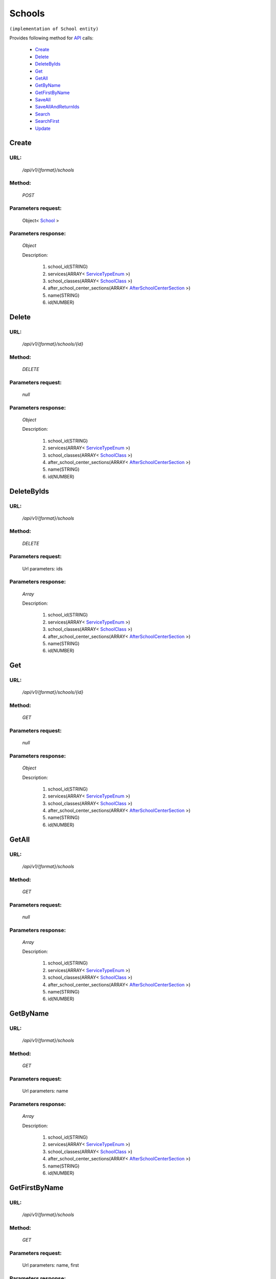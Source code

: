 Schools
=======

``(implementation of School entity)``

Provides following method for `API <http://docs.ivis.se/en/latest/api/index.html>`_ calls:

    * `Create`_
    * `Delete`_
    * `DeleteByIds`_
    * `Get`_
    * `GetAll`_
    * `GetByName`_
    * `GetFirstByName`_
    * `SaveAll`_
    * `SaveAllAndReturnIds`_
    * `Search`_
    * `SearchFirst`_
    * `Update`_

.. _`Create`:

Create
------

URL:
~~~~
    */api/v1/{format}/schools*

Method:
~~~~~~~
    *POST*

Parameters request:
~~~~~~~~~~~~~~~~~~~
    Object< `School <http://docs.ivis.se/en/latest/api/entities/School.html>`_ >

Parameters response:
~~~~~~~~~~~~~~~~~~~~
    *Object*

    Description:

        #. school_id(STRING)
        #. services(ARRAY< `ServiceTypeEnum <http://docs.ivis.se/en/latest/api/entities/ServiceTypeEnum.html>`_ >)
        #. school_classes(ARRAY< `SchoolClass <http://docs.ivis.se/en/latest/api/entities/SchoolClass.html>`_ >)
        #. after_school_center_sections(ARRAY< `AfterSchoolCenterSection <http://docs.ivis.se/en/latest/api/entities/AfterSchoolCenterSection.html>`_ >)
        #. name(STRING)
        #. id(NUMBER)

.. _`Delete`:

Delete
------

URL:
~~~~
    */api/v1/{format}/schools/{id}*

Method:
~~~~~~~
    *DELETE*

Parameters request:
~~~~~~~~~~~~~~~~~~~
    *null*

Parameters response:
~~~~~~~~~~~~~~~~~~~~
    *Object*

    Description:

        #. school_id(STRING)
        #. services(ARRAY< `ServiceTypeEnum <http://docs.ivis.se/en/latest/api/entities/ServiceTypeEnum.html>`_ >)
        #. school_classes(ARRAY< `SchoolClass <http://docs.ivis.se/en/latest/api/entities/SchoolClass.html>`_ >)
        #. after_school_center_sections(ARRAY< `AfterSchoolCenterSection <http://docs.ivis.se/en/latest/api/entities/AfterSchoolCenterSection.html>`_ >)
        #. name(STRING)
        #. id(NUMBER)

.. _`DeleteByIds`:

DeleteByIds
-----------

URL:
~~~~
    */api/v1/{format}/schools*

Method:
~~~~~~~
    *DELETE*

Parameters request:
~~~~~~~~~~~~~~~~~~~
    Url parameters: ids

Parameters response:
~~~~~~~~~~~~~~~~~~~~
    *Array*

    Description:

        #. school_id(STRING)
        #. services(ARRAY< `ServiceTypeEnum <http://docs.ivis.se/en/latest/api/entities/ServiceTypeEnum.html>`_ >)
        #. school_classes(ARRAY< `SchoolClass <http://docs.ivis.se/en/latest/api/entities/SchoolClass.html>`_ >)
        #. after_school_center_sections(ARRAY< `AfterSchoolCenterSection <http://docs.ivis.se/en/latest/api/entities/AfterSchoolCenterSection.html>`_ >)
        #. name(STRING)
        #. id(NUMBER)

.. _`Get`:

Get
---

URL:
~~~~
    */api/v1/{format}/schools/{id}*

Method:
~~~~~~~
    *GET*

Parameters request:
~~~~~~~~~~~~~~~~~~~
    *null*

Parameters response:
~~~~~~~~~~~~~~~~~~~~
    *Object*

    Description:

        #. school_id(STRING)
        #. services(ARRAY< `ServiceTypeEnum <http://docs.ivis.se/en/latest/api/entities/ServiceTypeEnum.html>`_ >)
        #. school_classes(ARRAY< `SchoolClass <http://docs.ivis.se/en/latest/api/entities/SchoolClass.html>`_ >)
        #. after_school_center_sections(ARRAY< `AfterSchoolCenterSection <http://docs.ivis.se/en/latest/api/entities/AfterSchoolCenterSection.html>`_ >)
        #. name(STRING)
        #. id(NUMBER)

.. _`GetAll`:

GetAll
------

URL:
~~~~
    */api/v1/{format}/schools*

Method:
~~~~~~~
    *GET*

Parameters request:
~~~~~~~~~~~~~~~~~~~
    *null*

Parameters response:
~~~~~~~~~~~~~~~~~~~~
    *Array*

    Description:

        #. school_id(STRING)
        #. services(ARRAY< `ServiceTypeEnum <http://docs.ivis.se/en/latest/api/entities/ServiceTypeEnum.html>`_ >)
        #. school_classes(ARRAY< `SchoolClass <http://docs.ivis.se/en/latest/api/entities/SchoolClass.html>`_ >)
        #. after_school_center_sections(ARRAY< `AfterSchoolCenterSection <http://docs.ivis.se/en/latest/api/entities/AfterSchoolCenterSection.html>`_ >)
        #. name(STRING)
        #. id(NUMBER)

.. _`GetByName`:

GetByName
---------

URL:
~~~~
    */api/v1/{format}/schools*

Method:
~~~~~~~
    *GET*

Parameters request:
~~~~~~~~~~~~~~~~~~~
    Url parameters: name

Parameters response:
~~~~~~~~~~~~~~~~~~~~
    *Array*

    Description:

        #. school_id(STRING)
        #. services(ARRAY< `ServiceTypeEnum <http://docs.ivis.se/en/latest/api/entities/ServiceTypeEnum.html>`_ >)
        #. school_classes(ARRAY< `SchoolClass <http://docs.ivis.se/en/latest/api/entities/SchoolClass.html>`_ >)
        #. after_school_center_sections(ARRAY< `AfterSchoolCenterSection <http://docs.ivis.se/en/latest/api/entities/AfterSchoolCenterSection.html>`_ >)
        #. name(STRING)
        #. id(NUMBER)

.. _`GetFirstByName`:

GetFirstByName
--------------

URL:
~~~~
    */api/v1/{format}/schools*

Method:
~~~~~~~
    *GET*

Parameters request:
~~~~~~~~~~~~~~~~~~~
    Url parameters: name, first

Parameters response:
~~~~~~~~~~~~~~~~~~~~
    *Object*

    Description:

        #. school_id(STRING)
        #. services(ARRAY< `ServiceTypeEnum <http://docs.ivis.se/en/latest/api/entities/ServiceTypeEnum.html>`_ >)
        #. school_classes(ARRAY< `SchoolClass <http://docs.ivis.se/en/latest/api/entities/SchoolClass.html>`_ >)
        #. after_school_center_sections(ARRAY< `AfterSchoolCenterSection <http://docs.ivis.se/en/latest/api/entities/AfterSchoolCenterSection.html>`_ >)
        #. name(STRING)
        #. id(NUMBER)

.. _`SaveAll`:

SaveAll
-------

URL:
~~~~
    */api/v1/{format}/schools/saveall*

Method:
~~~~~~~
    *POST*

Parameters request:
~~~~~~~~~~~~~~~~~~~
    Array< `School <http://docs.ivis.se/en/latest/api/entities/School.html>`_ >

Parameters response:
~~~~~~~~~~~~~~~~~~~~
    *Array*

    Description:

        #. school_id(STRING)
        #. services(ARRAY< `ServiceTypeEnum <http://docs.ivis.se/en/latest/api/entities/ServiceTypeEnum.html>`_ >)
        #. school_classes(ARRAY< `SchoolClass <http://docs.ivis.se/en/latest/api/entities/SchoolClass.html>`_ >)
        #. after_school_center_sections(ARRAY< `AfterSchoolCenterSection <http://docs.ivis.se/en/latest/api/entities/AfterSchoolCenterSection.html>`_ >)
        #. name(STRING)
        #. id(NUMBER)

.. _`SaveAllAndReturnIds`:

SaveAllAndReturnIds
-------------------

URL:
~~~~
    */api/v1/{format}/schools/saveall*

Method:
~~~~~~~
    *POST*

Parameters request:
~~~~~~~~~~~~~~~~~~~
    Url parameters: full

    Array< `School <http://docs.ivis.se/en/latest/api/entities/School.html>`_ >

Parameters response:
~~~~~~~~~~~~~~~~~~~~
    *Array*

    Description:
        ARRAY<NUMBER>
.. _`Search`:

Search
------

URL:
~~~~
    */api/v1/{format}/schools/search*

Method:
~~~~~~~
    *POST*

Parameters request:
~~~~~~~~~~~~~~~~~~~
    Array< `SearchCriteries$SearchCriteriaResult <http://docs.ivis.se/en/latest/api/entities/SearchCriteries$SearchCriteriaResult.html>`_ >

Parameters response:
~~~~~~~~~~~~~~~~~~~~
    *Array*

    Description:

        #. school_id(STRING)
        #. services(ARRAY< `ServiceTypeEnum <http://docs.ivis.se/en/latest/api/entities/ServiceTypeEnum.html>`_ >)
        #. school_classes(ARRAY< `SchoolClass <http://docs.ivis.se/en/latest/api/entities/SchoolClass.html>`_ >)
        #. after_school_center_sections(ARRAY< `AfterSchoolCenterSection <http://docs.ivis.se/en/latest/api/entities/AfterSchoolCenterSection.html>`_ >)
        #. name(STRING)
        #. id(NUMBER)

.. _`SearchFirst`:

SearchFirst
-----------

URL:
~~~~
    */api/v1/{format}/schools/search/first*

Method:
~~~~~~~
    *POST*

Parameters request:
~~~~~~~~~~~~~~~~~~~
    Array< `SearchCriteries$SearchCriteriaResult <http://docs.ivis.se/en/latest/api/entities/SearchCriteries$SearchCriteriaResult.html>`_ >

Parameters response:
~~~~~~~~~~~~~~~~~~~~
    *Object*

    Description:

        #. school_id(STRING)
        #. services(ARRAY< `ServiceTypeEnum <http://docs.ivis.se/en/latest/api/entities/ServiceTypeEnum.html>`_ >)
        #. school_classes(ARRAY< `SchoolClass <http://docs.ivis.se/en/latest/api/entities/SchoolClass.html>`_ >)
        #. after_school_center_sections(ARRAY< `AfterSchoolCenterSection <http://docs.ivis.se/en/latest/api/entities/AfterSchoolCenterSection.html>`_ >)
        #. name(STRING)
        #. id(NUMBER)

.. _`Update`:

Update
------

URL:
~~~~
    */api/v1/{format}/schools/{id}*

Method:
~~~~~~~
    *PUT*

Parameters request:
~~~~~~~~~~~~~~~~~~~
    Object< `School <http://docs.ivis.se/en/latest/api/entities/School.html>`_ >

Parameters response:
~~~~~~~~~~~~~~~~~~~~
    *Object*

    Description:

        #. school_id(STRING)
        #. services(ARRAY< `ServiceTypeEnum <http://docs.ivis.se/en/latest/api/entities/ServiceTypeEnum.html>`_ >)
        #. school_classes(ARRAY< `SchoolClass <http://docs.ivis.se/en/latest/api/entities/SchoolClass.html>`_ >)
        #. after_school_center_sections(ARRAY< `AfterSchoolCenterSection <http://docs.ivis.se/en/latest/api/entities/AfterSchoolCenterSection.html>`_ >)
        #. name(STRING)
        #. id(NUMBER)

